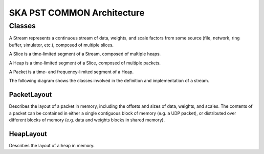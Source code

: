 SKA PST COMMON Architecture
===========================

Classes
-------

A Stream represents a continuous stream of data, weights, and scale factors from some source (file, network, ring buffer, simulator, etc.), composed of multiple slices.

A Slice is a time-limited segment of a Stream, composed of multiple heaps.

A Heap is a time-limited segment of a Slice, composed of multiple packets.

A Packet is a time- and frequency-limited segment of a Heap.

The following diagram shows the classes involved in the definition and implementation of a stream.

.. uml:: stream_class_diagram.puml
  :caption: Class diagram showing main classes involved in the definition of a stream

PacketLayout
^^^^^^^^^^^^

Describes the layout of a packet in memory, including the offsets and sizes of data, weights, and scales.
The contents of a packet can be contained in either a single contiguous block of memory (e.g. a UDP packet), 
or distributed over different blocks of memory (e.g. data and weights blocks in shared memory).

HeapLayout
^^^^^^^^^^

Describes the layout of a heap in memory.